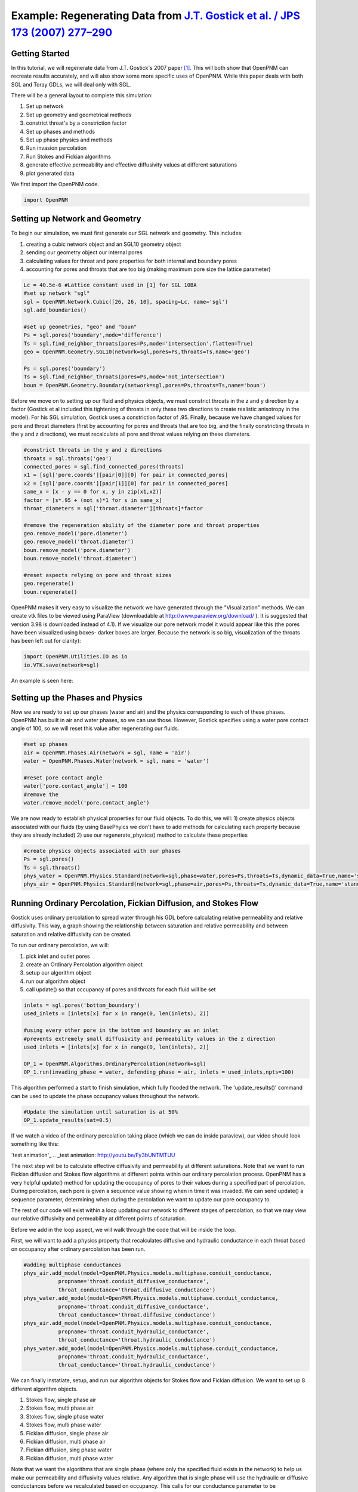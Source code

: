 .. _gostick:

###############################################################################
Example: Regenerating Data from `J.T. Gostick et al. / JPS 173 (2007) 277–290`_
###############################################################################

.. _J.T. Gostick et al. / JPS 173 (2007) 277–290: http://www.sciencedirect.com/science/article/pii/S0378775307009056

+++++++++++++++++++++++++++++++++++++++++++++++++++++++++++++++++++++++++++++++
Getting Started
+++++++++++++++++++++++++++++++++++++++++++++++++++++++++++++++++++++++++++++++

In this tutorial, we will regenerate data from J.T. Gostick's 2007 paper `[1]`_. This will both show that OpenPNM can recreate results accurately, and will also show some more specific uses of OpenPNM. While this paper deals with both SGL and Toray GDLs, we will deal only with SGL.

.. _[1]: http://www.sciencedirect.com/science/article/pii/S0378775307009056

There will be a general layout to complete this simulation: 

1. Set up network 
2. Set up geometry and geometrical methods 
3. constrict throat's by a constriction factor 
4. Set up phases and methods 
5. Set up phase physics and methods 
6. Run invasion percolation 
7. Run Stokes and Fickian algorithms 
8. generate effective permeability and effective diffusivity values at different saturations 
9. plot generated data

We first import the OpenPNM code.

.. code-block:: python
    
    import OpenPNM
   
+++++++++++++++++++++++++++++++++++++++++++++++++++++++++++++++++++++++++++++++
Setting up Network and Geometry
+++++++++++++++++++++++++++++++++++++++++++++++++++++++++++++++++++++++++++++++

To begin our simulation, we must first generate our SGL network and geometry.  This includes:

1. creating a cubic network object and an SGL10 geometry object
2. sending our geometry object our internal pores
3. calculating values for throat and pore properties for both internal and boundary pores
4. accounting for pores and throats that are too big (making maximum pore size the lattice parameter)

.. code-block:: python

    Lc = 40.5e-6 #Lattice constant used in [1] for SGL 10BA
    #set up network "sgl"
    sgl = OpenPNM.Network.Cubic([26, 26, 10], spacing=Lc, name='sgl')
    sgl.add_boundaries()
    
    #set up geometries, "geo" and "boun"
    Ps = sgl.pores('boundary',mode='difference')
    Ts = sgl.find_neighbor_throats(pores=Ps,mode='intersection',flatten=True)
    geo = OpenPNM.Geometry.SGL10(network=sgl,pores=Ps,throats=Ts,name='geo')
    
    Ps = sgl.pores('boundary')
    Ts = sgl.find_neighbor_throats(pores=Ps,mode='not_intersection')
    boun = OpenPNM.Geometry.Boundary(network=sgl,pores=Ps,throats=Ts,name='boun')
	
Before we move on to setting up our fluid and physics objects, we must constrict throats in the z and y direction by a factor (Gostick et al included this tightening of throats in only these two directions to create realistic anisotropy in the model).  For his SGL simulation, Gostick uses a constriction factor of .95.  Finally, because we have changed values for pore and throat diameters (first by accounting for pores and throats that are too big, and the finally constricting throats in the y and z directions), we must recalculate all pore and throat values relying on these diameters.
	
.. code-block:: python

    #constrict throats in the y and z directions
    throats = sgl.throats('geo')
    connected_pores = sgl.find_connected_pores(throats)
    x1 = [sgl['pore.coords'][pair[0]][0] for pair in connected_pores]
    x2 = [sgl['pore.coords'][pair[1]][0] for pair in connected_pores]
    same_x = [x - y == 0 for x, y in zip(x1,x2)]
    factor = [s*.95 + (not s)*1 for s in same_x]
    throat_diameters = sgl['throat.diameter'][throats]*factor
    
    #remove the regeneration ability of the diameter pore and throat properties
    geo.remove_model('pore.diameter')
    geo.remove_model('throat.diameter')
    boun.remove_model('pore.diameter')
    boun.remove_model('throat.diameter')
    
    #reset aspects relying on pore and throat sizes
    geo.regenerate()
    boun.regenerate()

OpenPNM makes it very easy to visualize the network we have generated through the "Visualization" methods.  We can create vtk files to be viewed using ParaView (downloadable at http://www.paraview.org/download/ ). It is suggested that version 3.98 is downloaded instead of 4.1).  If we visualize our pore network model it would appear like this (the pores have been visualized using boxes- darker boxes are larger.  Because the network is so big, visualization of the throats has been left out for clarity):
	
.. code-block:: python
	
    import OpenPNM.Utilities.IO as io
    io.VTK.save(network=sgl)
	
An example is seen here:

.. image:: http://i.imgur.com/fPZ8lZK.png
	
	
+++++++++++++++++++++++++++++++++
Setting up the Phases and Physics
+++++++++++++++++++++++++++++++++

Now we are ready to set up our phases (water and air) and the physics corresponding to each of these phases. OpenPNM has built in air and water phases, so we can use those. However, Gostick specifies using a water pore contact angle of 100, so we will reset this value after regenerating our fluids.

.. code-block:: python

    #set up phases
    air = OpenPNM.Phases.Air(network = sgl, name = 'air')
    water = OpenPNM.Phases.Water(network = sgl, name = 'water')
    
    #reset pore contact angle
    water['pore.contact_angle'] = 100
    #remove the 
    water.remove_model('pore.contact_angle')

We are now ready to establish physical properties for our fluid objects. To do this, we will: 1) create physics objects associated with our fluids (by using BasePhyics we don't have to add methods for calculating each property because they are already included) 2) use our regenerate_physics() method to calculate these properties

.. code-block:: python

    #create physics objects associated with our phases
    Ps = sgl.pores()
    Ts = sgl.throats()
    phys_water = OpenPNM.Physics.Standard(network=sgl,phase=water,pores=Ps,throats=Ts,dynamic_data=True,name='standard_water_physics')
    phys_air = OpenPNM.Physics.Standard(network=sgl,phase=air,pores=Ps,throats=Ts,dynamic_data=True,name='standard_air_physics')
	
+++++++++++++++++++++++++++++++++
Running Ordinary Percolation, Fickian Diffusion, and Stokes Flow
+++++++++++++++++++++++++++++++++

Gostick uses ordinary percolation to spread water through his GDL before calculating relative permeability and relative diffusivity.  This way, a graph showing the relationship between saturation and relative permeability and between saturation and relative diffusivity can be created.  

To run our ordinary percolation, we will:

1. pick inlet and outlet pores
2. create an Ordinary Percolation algorithm object
3. setup our algorithm object
4. run our algorithm object
5. call update() so that occupancy of pores and throats for each fluid will be set

.. code-block:: python

    inlets = sgl.pores('bottom_boundary')
    used_inlets = [inlets[x] for x in range(0, len(inlets), 2)]
    
    #using every other pore in the bottom and boundary as an inlet
    #prevents extremely small diffusivity and permeability values in the z direction
    used_inlets = [inlets[x] for x in range(0, len(inlets), 2)]
    
    OP_1 = OpenPNM.Algorithms.OrdinaryPercolation(network=sgl)
    OP_1.run(invading_phase = water, defending_phase = air, inlets = used_inlets,npts=100)

This algorithm performed a start to finish simulation, which fully flooded the network. The 'update_results()' command can be used to update the phase occupancy values throughout the network. 

.. code-block:: python

    #Update the simulation until saturation is at 50%
    OP_1.update_results(sat=0.5) 
	
If we watch a video of the ordinary percolation taking place (which we can do inside paraview), our video should look something like this:

`test animation'_
.. _test animation: http://youtu.be/Fy3bUNTMTUU

The next step will be to calculate effective diffusivity and permeability at different saturations.  Note that we want to run Fickian diffusion and Stokes flow algorithms at different points within our ordinary percolation process.  OpenPNM has a very helpful update() method for updating the occupancy of pores to their values during a specified part of percolation.  During percolation, each pore is given a sequence value showing when in time it was invaded.  We can send update() a sequence parameter, determining when during the percolation we want to update our pore occupancy to.  

The rest of our code will exist within a loop updating our network to different stages of percolation, so that we may view our relative diffusivity and permeability at different points of saturation.

Before we add in the loop aspect, we will walk through the code that will be inside the loop.  

First, we will want to add a physics property that recalculates diffusive and hydraulic conductance in each throat based on occupancy after ordinary percolation has been run.

.. code-block:: python

    #adding multiphase conductances
    phys_air.add_model(model=OpenPNM.Physics.models.multiphase.conduit_conductance,
               propname='throat.conduit_diffusive_conductance',
               throat_conductance='throat.diffusive_conductance')
    phys_water.add_model(model=OpenPNM.Physics.models.multiphase.conduit_conductance,
               propname='throat.conduit_diffusive_conductance',
               throat_conductance='throat.diffusive_conductance')
    phys_air.add_model(model=OpenPNM.Physics.models.multiphase.conduit_conductance,
               propname='throat.conduit_hydraulic_conductance',
               throat_conductance='throat.hydraulic_conductance')
    phys_water.add_model(model=OpenPNM.Physics.models.multiphase.conduit_conductance,
               propname='throat.conduit_hydraulic_conductance',
               throat_conductance='throat.hydraulic_conductance')

We can finally instatiate, setup, and run our algorithm objects for Stokes flow and Fickian diffusion.  We want to set up 8 different algorithm objects.

1. Stokes flow, single phase air
2. Stokes flow, multi phase air 
3. Stokes flow, single phase water
4. Stokes flow, multi phase water
5. Fickian diffusion, single phase air
6. Fickian diffusion, multi phase air 
7. Fickian diffusion, sing phase water
8. Fickian diffusion, multi phase water

Note that we want the algorithms that are single phase (where only the specified fluid exists in the network) to help us make our permeability and diffusivity values relative.  Any algorithm that is single phase will use the hydraulic or diffusive conductances before we recalculated based on occupancy.  This calls for our conductance parameter to be 'hydraulic_conductance' or 'diffusive_conductance' instead of 'conduit_hydraulic_conductance' or 'conduit_diffusive_conductance'.  

The need for all these different algorithms can be made clearer by the equation relating effective permeability to the absolute permeability and relative permeability: 

:math:`K_{eff, p}(s_p) = K*K_{r, p}(s_p)`

+-------------------------+----------------------------------+
| Key                     | Description                      |
+=========================+==================================+
| :math:`K_{eff, p}(s_p)` | effective permeability of phase  |
|                         | p as a function of saturation    |
+-------------------------+----------------------------------+
| :math:`K`               | absolute permeability (or single |
|                         | phase permeability)              |
+-------------------------+----------------------------------+
| :math:`K_{r, p}(s_p)`   | relative permeability of phase p |
|                         | as a function of saturation      |
+-------------------------+----------------------------------+

Therefore, relative permeability can be found by dividing the effective permeability by the absolute permeability.  Thus the need for a single phase algorithm (absolute permeability) for every multi phase algorithm (effective permeability).

The same goes for relative diffusivity, which has an very similar equation that looks like this:

.. math::

    D_{eff, p}(s_p) = D*D_{r, p}(s_p)

where the same logic applies.

.. code-block:: python
    
    #setting up the 8 StokesFlow and FickianDiffusion algorithms
    Stokes_alg_single_phase_air = OpenPNM.Algorithms.StokesFlow(name='Stokes_alg_single_phase_air',network=sgl,phase=air)
    Stokes_alg_single_phase_water = OpenPNM.Algorithms.StokesFlow(name='Stokes_alg_single_phase_water',network=sgl,phase=water)
    
    Fickian_alg_single_phase_air = OpenPNM.Algorithms.FickianDiffusion(name='Fickian_alg_single_phase_air',network=sgl,phase=air)
    Fickian_alg_single_phase_water = OpenPNM.Algorithms.FickianDiffusion(name='Fickian_alg_single_phase_water',network=sgl,phase=water)
    
    Stokes_alg_multi_phase_air = OpenPNM.Algorithms.StokesFlow(name='Stokes_alg_multi_phase_air',network=sgl,phase=air)
    Stokes_alg_multi_phase_water = OpenPNM.Algorithms.StokesFlow(name='Stokes_alg_multi_phase_water',network=sgl,phase=water)
    
    Fickian_alg_multi_phase_air = OpenPNM.Algorithms.FickianDiffusion(name='Fickian_alg_multi_phase_air',network=sgl,phase=air)
    Fickian_alg_multi_phase_water = OpenPNM.Algorithms.FickianDiffusion(name='Fickian_alg_multi_phase_water',network=sgl,phase=water)

The algorithms are now instantiated, but have not been run yet. In order to run, they need boundary conditions.

.. code-block:: python
    
    #setting boundary conditions
    BC1_pores = sgl.pores(labels='bottom_boundary')
    BC2_pores = sgl.pores(labels='top_boundary')
    
    #BC1
    Stokes_alg_single_phase_air.set_boundary_conditions(bctype='Dirichlet',bcvalue=0.6,pores=BC1_pores)
    Stokes_alg_single_phase_water.set_boundary_conditions(bctype='Dirichlet',bcvalue=0.6,pores=BC1_pores)
    Fickian_alg_single_phase_air.set_boundary_conditions(bctype='Dirichlet',bcvalue=.6,pores=BC1_pores)
    Fickian_alg_single_phase_water.set_boundary_conditions(bctype='Dirichlet',bcvalue=.6,pores=BC1_pores)
    
    Stokes_alg_multi_phase_air.set_boundary_conditions(bctype='Dirichlet',bcvalue=0.6,pores=BC1_pores)
    Stokes_alg_multi_phase_water.set_boundary_conditions(bctype='Dirichlet',bcvalue=0.6,pores=BC1_pores)
    Fickian_alg_multi_phase_air.set_boundary_conditions(bctype='Dirichlet',bcvalue=.6,pores=BC1_pores)
    Fickian_alg_multi_phase_water.set_boundary_conditions(bctype='Dirichlet',bcvalue=.6,pores=BC1_pores)
    
    #BC2
    Stokes_alg_single_phase_air.set_boundary_conditions(bctype='Dirichlet',bcvalue=0.2,pores=BC2_pores)
    Stokes_alg_single_phase_water.set_boundary_conditions(bctype='Dirichlet',bcvalue=0.2,pores=BC2_pores)
    Fickian_alg_single_phase_air.set_boundary_conditions(bctype='Dirichlet',bcvalue=.2,pores=BC2_pores)
    Fickian_alg_single_phase_water.set_boundary_conditions(bctype='Dirichlet',bcvalue=.2,pores=BC2_pores)
    
    Stokes_alg_multi_phase_air.set_boundary_conditions(bctype='Dirichlet',bcvalue=0.2,pores=BC2_pores)
    Stokes_alg_multi_phase_water.set_boundary_conditions(bctype='Dirichlet',bcvalue=0.2,pores=BC2_pores)
    Fickian_alg_multi_phase_air.set_boundary_conditions(bctype='Dirichlet',bcvalue=.2,pores=BC2_pores)
    Fickian_alg_multi_phase_water.set_boundary_conditions(bctype='Dirichlet',bcvalue=.2,pores=BC2_pores)
    
Now the code can be run. However, we need to be sure that the proper conduit conductance is being employed.

.. code-block:: python

    #run algorithms with proper conduit conductance
    Stokes_alg_single_phase_air.run(conductance = 'hydraulic_conductance')
    Stokes_alg_single_phase_water.run(conductance = 'hydraulic_conductance')
    Fickian_alg_single_phase_air.run(conductance = 'diffusive_conductance')
    Fickian_alg_single_phase_water.run(conductance = 'diffusive_conductance')
    
    Stokes_alg_multi_phase_air.run(conductance = 'conduit_hydraulic_conductance')
    Stokes_alg_multi_phase_water.run(conductance = 'conduit_hydraulic_conductance')
    Fickian_alg_multi_phase_air.run(conductance = 'conduit_diffusive_conductance')
    Fickian_alg_multi_phase_water.run(conductance = 'conduit_diffusive_conductance')

With the algorithms run, each algorithm can calulate it's own effective property.

.. code-block:: python

    #calc effective properties
    effective_permeability_air_single = Stokes_alg_single_phase_air.calc_eff_permeability()  
    effective_diffusivity_air_single = Fickian_alg_single_phase_air.calc_eff_diffusivity()
    effective_permeability_water_single = Stokes_alg_single_phase_water.calc_eff_permeability()  
    effective_diffusivity_water_single = Fickian_alg_single_phase_water.calc_eff_diffusivity()
    
    effective_permeability_air_multi = Stokes_alg_multi_phase_air.calc_eff_permeability()  
    effective_diffusivity_air_multi = Fickian_alg_multi_phase_air.calc_eff_diffusivity()
    effective_permeability_water_multi = Stokes_alg_multi_phase_water.calc_eff_permeability()  
    effective_diffusivity_water_multi = Fickian_alg_multi_phase_water.calc_eff_diffusivity()
    
    relative_eff_perm_air = effective_permeability_air_multi/effective_permeability_air_single
    relative_eff_perm_water = effective_permeability_water_multi/effective_permeability_water_single
    relative_eff_diff_air = effective_diffusivity_air_multi/effective_diffusivity_air_single
    relative_eff_diff_water = effective_diffusivity_water_multi/effective_diffusivity_water_single

Try printing some of these values out to see how they differ. Remember, that we've just both single and multiphase performed transport simulations in this material.

+++++++++++++++++++++++++++++++++
Running in a large loop to generate graphs
+++++++++++++++++++++++++++++++++



The code at the bottom of this page can be run independantly to generate the a Gostick-like pore network, and it automatically generates the following comparison figure.

.. image:: http://i.imgur.com/eWIM6s2.png

+++++++++++++++++++++++++++++++++++++++++++++++++++++++++++++++++++++++++++++++
Discrepancies with Gostick's simulation
+++++++++++++++++++++++++++++++++++++++++++++++++++++++++++++++++++++++++++++++

Several things contribute to slight differences between this simulation and that produced by Gostick et al in their 2007 paper.  These include:

1. lack of pore size correlation
2. lack of late pore filling

+++++++++++++++++++++++++++++++++++++++++++++++++++++++++++++++++++++++++++++++
References
+++++++++++++++++++++++++++++++++++++++++++++++++++++++++++++++++++++++++++++++

`[1]`_ J. T. Gostick et al, "Pore network modeling of fibrous gas diffusion layers for polymer electrolyte membrane fuel cells" Journal of Power Sources, vol. 173, issue 1, pp. 277-290, Nov. 2007.

.. code-block:: python

    import OpenPNM
    import matplotlib.pyplot as plt
    
    Lc = 40.5e-6
    
    #1 setting up network
    sgl = OpenPNM.Network.Cubic([26, 26, 10], spacing=Lc, name='SGL10BA')
    sgl.add_boundaries()
    
    #2 set up geometries
    Ps = sgl.pores('boundary',mode='difference')
    Ts = sgl.find_neighbor_throats(pores=Ps,mode='intersection',flatten=True)
    geo = OpenPNM.Geometry.SGL10(network=sgl,pores=Ps,throats=Ts,name='geo')
    
    Ps = sgl.pores('boundary')
    Ts = sgl.find_neighbor_throats(pores=Ps,mode='not_intersection')
    boun = OpenPNM.Geometry.Boundary(network=sgl,pores=Ps,throats=Ts,name='boun')
    
    #constrict throats in the y and z directions
    throats = sgl.throats('geo')
    connected_pores = sgl.find_connected_pores(throats)
    x1 = [sgl['pore.coords'][pair[0]][0] for pair in connected_pores]
    x2 = [sgl['pore.coords'][pair[1]][0] for pair in connected_pores]
    same_x = [x - y == 0 for x, y in zip(x1,x2)]
    factor = [s*.95 + (not s)*1 for s in same_x]
    throat_diameters = sgl['throat.diameter'][throats]*factor
    geo['throat.diameter']=throat_diameters
    
    #remove the regeneration ability of the diameter pore and throat properties
    geo.remove_model('pore.diameter')
    geo.remove_model('throat.diameter')
    boun.remove_model('pore.diameter')
    boun.remove_model('throat.diameter')
    
    #reset aspects relying on pore and throat sizes
    geo.regenerate()
    boun.regenerate()
    
    #set up phases
    air = OpenPNM.Phases.Air(network = sgl, name = 'air')
    water = OpenPNM.Phases.Water(network = sgl, name = 'water')
    
    #calculating all phase values
    air.regenerate()
    water.regenerate()
    
    #reset pore contact angle
    water['pore.contact_angle'] = 100
    
    #1 create physics objects associated with our phases
    Ps = sgl.pores()
    Ts = sgl.throats()
    phys_water = OpenPNM.Physics.Standard(network=sgl,phase=water,pores=Ps,throats=Ts,dynamic_data=True,name='standard_water_physics')
    phys_air = OpenPNM.Physics.Standard(network=sgl,phase=air,pores=Ps,throats=Ts,dynamic_data=True,name='standard_air_physics')
    
    #2 calculating physics properties (capillary pressure, hydraulic conductance, etc)
    phys_water.regenerate()
    phys_air.regenerate()
    
    inlets = sgl.pores('bottom_boundary')
    used_inlets = [inlets[x] for x in range(0, len(inlets), 2)]
    
    #using every other pore in the bottom and boundary as an inlet
    #prevents extremely small diffusivity and permeability values in the z direction
    used_inlets = [inlets[x] for x in range(0, len(inlets), 2)]
    
    OP_1 = OpenPNM.Algorithms.OrdinaryPercolation(network=sgl,loglevel=30)
    OP_1.run(invading_phase = water, defending_phase = air, inlets = used_inlets,npts=100)
    
    sat = []
    perm_air = {'0': [], '1': [], '2': []}
    diff_air = {'0': [], '1': [], '2': []}
    perm_water = {'0': [], '1': [], '2': []}
    diff_water = {'0': [], '1': [], '2': []}
    
    max_inv_seq = max(OP_1['throat.inv_seq'])
    
    num_seq = 20
    for x in range(num_seq+1):
        OP_1.update_results(sat = x/num_seq)
    
        #printing out so we know how far along we are
        print('seq = '+str(round(max_inv_seq*(x/num_seq)))+' Seq out of '+str(round(max_inv_seq))+' total sequences')
    
        final_pores = water['pore.occupancy']
        pore_volumes = sgl['pore.volume']
        final_throats = water['throat.occupancy']
        throat_volumes = sgl['throat.volume']
    
        saturation = (sum(final_pores*pore_volumes) + sum(final_throats*throat_volumes))/(sum(pore_volumes) + sum(throat_volumes))
    
        sat.append(saturation)
    
        #adding multiphase conductances
        phys_air.add_model(model=OpenPNM.Physics.models.multiphase.conduit_conductance,
                   propname='throat.conduit_diffusive_conductance',
                   throat_conductance='throat.diffusive_conductance')
        phys_water.add_model(model=OpenPNM.Physics.models.multiphase.conduit_conductance,
                   propname='throat.conduit_diffusive_conductance',
                   throat_conductance='throat.diffusive_conductance')
        phys_air.add_model(model=OpenPNM.Physics.models.multiphase.conduit_conductance,
                   propname='throat.conduit_hydraulic_conductance',
                   throat_conductance='throat.hydraulic_conductance')
        phys_water.add_model(model=OpenPNM.Physics.models.multiphase.conduit_conductance,
                   propname='throat.conduit_hydraulic_conductance',
                   throat_conductance='throat.hydraulic_conductance')
    
        bounds = [['front', 'back'], ['left', 'right'], ['top', 'bottom']]
        
        for bound_increment in range(len(bounds)):
    
            #run Stokes Flow and find Permeability
            #single phase
            Stokes_alg_single_phase_air = OpenPNM.Algorithms.StokesFlow(name='Stokes_alg_single_phase_air',network=sgl,phase=air)
            Stokes_alg_single_phase_water = OpenPNM.Algorithms.StokesFlow(name='Stokes_alg_single_phase_water',network=sgl,phase=water)
            
            Fickian_alg_single_phase_air = OpenPNM.Algorithms.FickianDiffusion(name='Fickian_alg_single_phase_air',network=sgl,phase=air)
            Fickian_alg_single_phase_water = OpenPNM.Algorithms.FickianDiffusion(name='Fickian_alg_single_phase_water',network=sgl,phase=water)
            
            Stokes_alg_multi_phase_air = OpenPNM.Algorithms.StokesFlow(name='Stokes_alg_multi_phase_air',network=sgl,phase=air)
            Stokes_alg_multi_phase_water = OpenPNM.Algorithms.StokesFlow(name='Stokes_alg_multi_phase_water',network=sgl,phase=water)
            
            Fickian_alg_multi_phase_air = OpenPNM.Algorithms.FickianDiffusion(name='Fickian_alg_multi_phase_air',network=sgl,phase=air)
            Fickian_alg_multi_phase_water = OpenPNM.Algorithms.FickianDiffusion(name='Fickian_alg_multi_phase_water',network=sgl,phase=water)
            
            BC1_pores = sgl.pores(labels=bounds[bound_increment][0]+'_boundary')
            BC2_pores = sgl.pores(labels=bounds[bound_increment][1]+'_boundary')
    
            #BC1
            Stokes_alg_single_phase_air.set_boundary_conditions(bctype='Dirichlet',bcvalue=0.6,pores=BC1_pores)
            Stokes_alg_single_phase_water.set_boundary_conditions(bctype='Dirichlet',bcvalue=0.6,pores=BC1_pores)
            Fickian_alg_single_phase_air.set_boundary_conditions(bctype='Dirichlet',bcvalue=.6,pores=BC1_pores)
            Fickian_alg_single_phase_water.set_boundary_conditions(bctype='Dirichlet',bcvalue=.6,pores=BC1_pores)
            
            Stokes_alg_multi_phase_air.set_boundary_conditions(bctype='Dirichlet',bcvalue=0.6,pores=BC1_pores)
            Stokes_alg_multi_phase_water.set_boundary_conditions(bctype='Dirichlet',bcvalue=0.6,pores=BC1_pores)
            Fickian_alg_multi_phase_air.set_boundary_conditions(bctype='Dirichlet',bcvalue=.6,pores=BC1_pores)
            Fickian_alg_multi_phase_water.set_boundary_conditions(bctype='Dirichlet',bcvalue=.6,pores=BC1_pores)
            
            #BC2
            Stokes_alg_single_phase_air.set_boundary_conditions(bctype='Dirichlet',bcvalue=0.2,pores=BC2_pores)
            Stokes_alg_single_phase_water.set_boundary_conditions(bctype='Dirichlet',bcvalue=0.2,pores=BC2_pores)
            Fickian_alg_single_phase_air.set_boundary_conditions(bctype='Dirichlet',bcvalue=.2,pores=BC2_pores)
            Fickian_alg_single_phase_water.set_boundary_conditions(bctype='Dirichlet',bcvalue=.2,pores=BC2_pores)
            
            Stokes_alg_multi_phase_air.set_boundary_conditions(bctype='Dirichlet',bcvalue=0.2,pores=BC2_pores)
            Stokes_alg_multi_phase_water.set_boundary_conditions(bctype='Dirichlet',bcvalue=0.2,pores=BC2_pores)
            Fickian_alg_multi_phase_air.set_boundary_conditions(bctype='Dirichlet',bcvalue=.2,pores=BC2_pores)
            Fickian_alg_multi_phase_water.set_boundary_conditions(bctype='Dirichlet',bcvalue=.2,pores=BC2_pores)
            
            #run algorithms with proper conduit conductance
            Stokes_alg_single_phase_air.run(conductance = 'hydraulic_conductance')
            Stokes_alg_single_phase_water.run(conductance = 'hydraulic_conductance')
            Fickian_alg_single_phase_air.run(conductance = 'diffusive_conductance')
            Fickian_alg_single_phase_water.run(conductance = 'diffusive_conductance')
            
            Stokes_alg_multi_phase_air.run(conductance = 'conduit_hydraulic_conductance')
            Stokes_alg_multi_phase_water.run(conductance = 'conduit_hydraulic_conductance')
            Fickian_alg_multi_phase_air.run(conductance = 'conduit_diffusive_conductance')
            Fickian_alg_multi_phase_water.run(conductance = 'conduit_diffusive_conductance')
            
            #calc effective properties
            effective_permeability_air_single = Stokes_alg_single_phase_air.calc_eff_permeability()  
            effective_diffusivity_air_single = Fickian_alg_single_phase_air.calc_eff_diffusivity()
            effective_permeability_water_single = Stokes_alg_single_phase_water.calc_eff_permeability()  
            effective_diffusivity_water_single = Fickian_alg_single_phase_water.calc_eff_diffusivity()
            
            effective_permeability_air_multi = Stokes_alg_multi_phase_air.calc_eff_permeability()  
            effective_diffusivity_air_multi = Fickian_alg_multi_phase_air.calc_eff_diffusivity()
            effective_permeability_water_multi = Stokes_alg_multi_phase_water.calc_eff_permeability()  
            effective_diffusivity_water_multi = Fickian_alg_multi_phase_water.calc_eff_diffusivity()
            
            relative_eff_perm_air = effective_permeability_air_multi/effective_permeability_air_single
            relative_eff_perm_water = effective_permeability_water_multi/effective_permeability_water_single
            relative_eff_diff_air = effective_diffusivity_air_multi/effective_diffusivity_air_single
            relative_eff_diff_water = effective_diffusivity_water_multi/effective_diffusivity_water_single
    
            perm_air[str(bound_increment)].append(relative_eff_perm_air)
            diff_air[str(bound_increment)].append(relative_eff_diff_air)
            perm_water[str(bound_increment)].append(relative_eff_perm_water)
            diff_water[str(bound_increment)].append(relative_eff_diff_water)
    
    
    
    from matplotlib.font_manager import FontProperties
    
    #Data points taken directly from Gostick's graphs using GraphClick
    gostick_saturation_1 = [0.008, 0.04, 0.093, 0.14, 0.193, 0.246, 0.293, 0.337, 0.395, 0.442, 0.496,
                            0.542, 0.59, 0.641, 0.687, 0.748, 0.793, 0.838, 0.894, 0.945, 0.986]
    gostick_perm_air_case1 = [0.917, 0.821, 0.68, 0.568, 0.466, 0.366, 0.286, 0.204, 0.144, 0.096, 0.051, 0.024,
                              0.003, -1.08E-04, -1.96E-04, -3.12E-04, -3.97E-04, -4.84E-04, -5.90E-04, 0.002, 0.002]
    gostick_saturation_2 = [0.99, 0.899, 0.847, 0.802, 0.75, 0.701, 0.645, 0.594, 0.546, 0.497, 0.449,
                            0.398, 0.348, 0.298, 0.245, 0.196, 0.147, 0.094, 0.044, 0.003]
    gostick_perm_water = [0.935, 0.774, 0.709, 0.664, 0.618, 0.572, 0.514, 0.461, 0.401, 0.347,
                            0.284, 0.211, 0.145, 0.084, 0.044, 0.024, 0.012, 0.001, 0.001, 0.001]
    
    gostick_saturation_3 =[0.006, 0.05, 0.102, 0.151, 0.199, 0.247, 0.297, 0.348, 0.399, 0.447, 0.496,
                        0.546, 0.597, 0.645, 0.699, 0.75, 0.798, 0.846, 0.899, 0.949, 0.983]
    gostick_diff_air_case1 = [0.939, 0.836, 0.725, 0.626, 0.531, 0.442, 0.353, 0.27, 0.203, 0.14, 0.085, 0.048,
                              0.008, 5.49E-04, 4.48E-04, 3.50E-04, 2.59E-04, 1.67E-04, 0.003, 0.003, 0.003]
    gostick_saturation_4 = [0.985, 0.946, 0.898, 0.846, 0.795, 0.749, 0.695, 0.643, 0.596, 0.545, 0.496, 0.448,
                            0.396, 0.346, 0.298, 0.251, 0.196, 0.146, 0.094]
    gostick_diff_water = [0.941, 0.901, 0.853, 0.809, 0.756, 0.7, 0.638, 0.569, 0.503, 0.428, 0.36, 0.291, 0.214, 1.48E-01,
                          8.00E-02, 4.50E-02, 2.30E-02, 1.60E-02, 0.005]
    
    fontP = FontProperties()
    fontP.set_size('small')
    #setting up subplots
    fig = plt.figure(num=1, figsize=(6, 10), dpi=80, facecolor='w', edgecolor='k')
    ax1 = fig.add_subplot(211)   #top 
    ax2 = fig.add_subplot(212)   #bottom 
    
    x_values1 = [x/20 for x in range(21)]
    z = '.75'
    
    
    #plots for subplot1 - strict permeability
    p1, = ax1.plot(sat, perm_water['0'], color = 'k', linestyle = '-', marker = 'o')
    p2, = ax1.plot(sat, perm_water['1'], color = z, linestyle = '-', marker = 'o')
    p3, = ax1.plot(sat, perm_water['2'], color = 'w', linestyle = '-', marker = 'o')
    p4, = ax1.plot(sat, perm_air['0'], color = 'k', linestyle = '-', marker = '^')
    p5, = ax1.plot(sat, perm_air['1'], color = z, linestyle = '-', marker = '^')
    p6, = ax1.plot(sat, perm_air['2'], color = 'w', linestyle = '-', marker = '^')
    p10, = ax1.plot(x_values1, [x**(3) for x in x_values1], 'k--')
    ax1.plot(x_values1, [(1-x)**(3) for x in x_values1], 'k--')
    gs1, = ax1.plot(gostick_saturation_1, gostick_perm_air_case1, color = 'r', linestyle = '-', marker = 'D')
    gs2, = ax1.plot(gostick_saturation_2, gostick_perm_water, color = 'r', linestyle = '-', marker = 'o')
    ax1.set_ylabel('permeability')
    ax1.set_xlabel("saturation")
    ax1.set_ylim([0,1])
    ax1.set_xlim([0,1])
    
    #need to work on legend to match up with the right things
    lgd1 = ax1.legend([p1, p2, p3, p4, p5, p6, p10, gs1, gs2],
               ["KrWater,x", "KrWater,y", "KrWater,z",
               "KrAir,x","KrAir,y","KrAir,z", "a = 3", "Gostick et al \n KrAir,x (case 1)", "Gostick et al \n KrWater,x"], loc='center left', bbox_to_anchor=(1, 0.5), prop = fontP)
    
    #plots for subplot4 - diffusivity
    p11, = ax2.plot(sat, diff_water['0'], color = 'k', linestyle = '-', marker = 'o')
    p12, = ax2.plot(sat, diff_water['1'], color = z, linestyle = '-', marker = 'o')
    p13, = ax2.plot(sat, diff_water['2'], color = 'w', linestyle = '-', marker = 'o')
    p14, = ax2.plot(sat, diff_air['0'], color = 'k', linestyle = '-', marker = '^')
    p15, = ax2.plot(sat, diff_air['1'], color = z, linestyle = '-', marker = '^')
    p16, = ax2.plot(sat, diff_air['2'], color = 'w', linestyle = '-', marker = '^')
    p20, = ax2.plot(x_values1, [x**(2) for x in x_values1], 'k--')
    ax2.plot(x_values1, [(1-x)**(2) for x in x_values1], 'k--')
    gs3, = ax2.plot(gostick_saturation_3, gostick_diff_air_case1, color = 'r', linestyle = '-', marker = 'D')
    gs4, = ax2.plot(gostick_saturation_4, gostick_diff_water, color = 'r', linestyle = '-', marker = 'o')
    ax2.set_ylabel('diffusivity')
    ax2.set_xlabel("saturation")
    ax2.set_ylim([0,1])
    ax2.set_xlim([0,1])
    
    lgd2 = ax2.legend([p11, p12, p13, p14, p15, p16, p20, gs3, gs4],
               ["DrWater,x", "DrWater,y", "DrWater,z",
               "DrAir,x","DrAir,y","DrAir,z", "a = 2", "Gostick et al \n DrAir,x (case 1)", "Gostick et al \n DrWater,x"], loc='center left', bbox_to_anchor=(1, 0.5), prop = fontP)
    
    fig.subplots_adjust(left=0.13, right=.7, top=0.95, bottom=0.05)
    
    fig.show()

